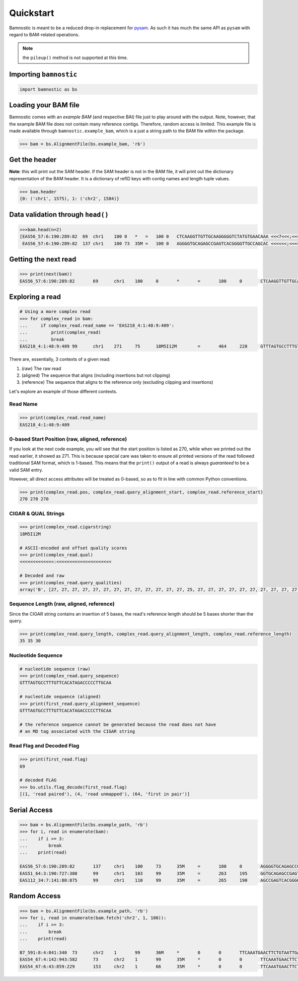 Quickstart
----------

Bamnostic is meant to be a reduced drop-in replacement for
`pysam <https://github.com/pysam-developers/pysam>`__. As such it has
much the same API as ``pysam`` with regard to BAM-related operations.

.. note:: the ``pileup()`` method is not supported at this time.

Importing ``bamnostic``
~~~~~~~~~~~~~~~~~~~~~~~

.. code:: python

    import bamnostic as bs

Loading your BAM file
~~~~~~~~~~~~~~~~~~~~~

Bamnostic comes with an *example BAM* (and respective BAI) file just to
play around with the output. Note, however, that the example BAM file
does not contain many reference contigs. Therefore, random access is
limited. This example file is made available through
``bamnostic.example_bam``, which is a just a string path to the BAM file
within the package.

.. code:: python

    >>> bam = bs.AlignmentFile(bs.example_bam, 'rb')

Get the header
~~~~~~~~~~~~~~

**Note**: this will print out the SAM header. If the SAM header is not
in the BAM file, it will print out the dictionary representation of the
BAM header. It is a dictionary of refID keys with contig names and
length tuple values.

.. code:: python

    >>> bam.header
    {0: ('chr1', 1575), 1: ('chr2', 1584)}

Data validation through ``head()``
~~~~~~~~~~~~~~~~~~~~~~~~~~~~~~~~~~

.. code:: python

    >>>bam.head(n=2)
    [EAS56_57:6:190:289:82  69  chr1    100 0   *   =   100 0   CTCAAGGTTGTTGCAAGGGGGTCTATGTGAACAAA <<<7<<<;<<<<<<<<8;;<7;4<;<;;;;;94<; MF:C:192,
     EAS56_57:6:190:289:82  137 chr1    100 73  35M =   100 0   AGGGGTGCAGAGCCGAGTCACGGGGTTGCCAGCAC <<<<<<;<<<<<<<<<<;<<;<<<<;8<6;9;;2; MF:C:64 Aq:C:0  NM:C:0  UQ:C:0  H0:C:1  H1:C:0]

Getting the next read
~~~~~~~~~~~~~~~~~~~~~

.. code:: python

    >>> print(next(bam))
    EAS56_57:6:190:289:82	69	chr1	100	0	*	=	100	0	CTCAAGGTTGTTGCAAGGGGGTCTATGTGAACAAA	<<<7<<<;<<<<<<<<8;;<7;4<;<;;;;;94<;	MF:C:192

Exploring a read
~~~~~~~~~~~~~~~~

.. code:: python

    # Using a more complex read
    >>> for complex_read in bam:
    ...     if complex_read.read_name == 'EAS218_4:1:48:9:409':
    ...         print(complex_read)
    ...         break
    EAS218_4:1:48:9:409	99	chr1	271	75	18M5I12M	=	464	228	GTTTAGTGCCTTTGTTCACATAGACCCCCTTGCAA	<<<<<<<<<<<<<:<<<<<<<<<<<<<<<<<<<<<	MF:C:130	Aq:C:75	NM:C:0	UQ:C:0	H0:C:0	H1:C:0

There are, essentially, 3 contexts of a given read:

#. (raw) The raw read
#. (aligned) The sequence that aligns (including insertions but not clipping)
#. (reference) The sequence that aligns to the reference only (excluding clipping and insertions)

Let's explore an example of those different contexts.

Read Name
:::::::::

.. code:: python

    >>> print(complex_read.read_name)
    EAS218_4:1:48:9:409

0-based Start Position (raw, aligned, reference)
::::::::::::::::::::::::::::::::::::::::::::::::

If you look at the next code example, you will see that the start position is listed
as 270, while when we printed out the read earlier, it showed as 271. This is because
special care was taken to ensure all printed versions of the read followed traditional
SAM format, which is 1-based. This means that the ``print()`` output of a read is always
*guaranteed* to be a valid SAM entry.

However, all direct access attributes will be treated as 0-based, so as to fit in line
with common Python conventions.

.. code:: python

    >>> print(complex_read.pos, complex_read.query_alignment_start, complex_read.reference_start)
    270 270 270

CIGAR & QUAL Strings
::::::::::::::::::::

.. code:: python

    >>> print(complex_read.cigarstring)
    18M5I12M

    # ASCII-encoded and offset quality scores
    >>> print(complex_read.qual)
    <<<<<<<<<<<<<:<<<<<<<<<<<<<<<<<<<<<

    # Decoded and raw
    >>> print(complex_read.query_qualities)
    array('B', [27, 27, 27, 27, 27, 27, 27, 27, 27, 27, 27, 27, 27, 25, 27, 27, 27, 27, 27, 27, 27, 27, 27, 27, 27, 27, 27, 27, 27, 27, 27, 27, 27, 27, 27])

Sequence Length (raw, aligned, reference)
:::::::::::::::::::::::::::::::::::::::::

Since the CIGAR string contains an insertion of 5 bases, the read's reference
length should be 5 bases shorter than the query.

.. code:: python

    >>> print(complex_read.query_length, complex_read.query_alignment_length, complex_read.reference_length)
    35 35 30

Nucleotide Sequence
:::::::::::::::::::

.. code:: python

    # nucleotide sequence (raw)
    >>> print(complex_read.query_sequence)
    GTTTAGTGCCTTTGTTCACATAGACCCCCTTGCAA
    
    # nucleotide sequence (aligned)
    >>> print(first_read.query_alignment_sequence)
    GTTTAGTGCCTTTGTTCACATAGACCCCCTTGCAA

    # the reference sequence cannot be generated because the read does not have 
    # an MD tag associated with the CIGAR string

Read Flag and Decoded Flag
::::::::::::::::::::::::::

.. code:: python

    >>> print(first_read.flag)
    69

    # decoded FLAG
    >>> bs.utils.flag_decode(first_read.flag)
    [(1, 'read paired'), (4, 'read unmapped'), (64, 'first in pair')]

Serial Access
~~~~~~~~~~~~~

.. code:: python

    >>> bam = bs.AlignmentFile(bs.example_path, 'rb')
    >>> for i, read in enumerate(bam):
    ...    if i >= 3:
    ...        break
    ...    print(read)

    EAS56_57:6:190:289:82	137	chr1	100	73	35M	=	100	0	AGGGGTGCAGAGCCGAGTCACGGGGTTGCCAGCAC	<<<<<<;<<<<<<<<<<;<<;<<<<;8<6;9;;2;	MF:C:64	Aq:C:0	NM:C:0	UQ:C:0	H0:C:1	H1:C:0
    EAS51_64:3:190:727:308	99	chr1	103	99	35M	=	263	195	GGTGCAGAGCCGAGTCACGGGGTTGCCAGCACAGG	<<<<<<<<<<<<<<<<<<<<<<<<<<<::<<<844	MF:C:18	Aq:C:73	NM:C:0	UQ:C:0	H0:C:1	H1:C:0
    EAS112_34:7:141:80:875	99	chr1	110	99	35M	=	265	190	AGCCGAGTCACGGGGTTGCCAGCACAGGGGCTTAA	<<<<<<<<<<<<<<<<<<<<<<:<<8;<<8+7;-7	MF:C:18	Aq:C:69	NM:C:0	UQ:C:0	H0:C:1	H1:C:0

Random Access
~~~~~~~~~~~~~

.. code:: python

    >>> bam = bs.AlignmentFile(bs.example_path, 'rb')
    >>> for i, read in enumerate(bam.fetch('chr2', 1, 100)):
    ...    if i >= 3:
    ...        break
    ...    print(read)

    B7_591:8:4:841:340	73	chr2	1	99	36M	*	0	0	TTCAAATGAACTTCTGTAATTGAAAAATTCATTTAA	<<<<<<<<;<<<<<<<<;<<<<<;<;:<<<<<<<;;	MF:C:18	Aq:C:77	NM:C:0	UQ:C:0	H0:C:1	H1:C:0
    EAS54_67:4:142:943:582	73	chr2	1	99	35M	*	0	0	TTCAAATGAACTTCTGTAATTGAAAAATTCATTTA	<<<<<<;<<<<<<:<<;<<<<;<<<;<<<:;<<<5	MF:C:18	Aq:C:41	NM:C:0	UQ:C:0	H0:C:1	H1:C:0
    EAS54_67:6:43:859:229	153	chr2	1	66	35M	*	0	0	TTCAAATGAACTTCTGTAATTGAAAAATTCATTTA	+37<=<.;<<7.;77<5<<0<<<;<<<27<<<<<<	MF:C:32	Aq:C:0	NM:C:0	UQ:C:0	H0:C:1	H1:C:0
